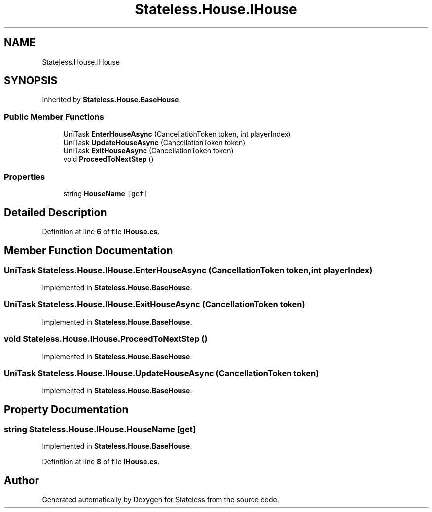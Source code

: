 .TH "Stateless.House.IHouse" 3 "Version 1.0.0" "Stateless" \" -*- nroff -*-
.ad l
.nh
.SH NAME
Stateless.House.IHouse
.SH SYNOPSIS
.br
.PP
.PP
Inherited by \fBStateless\&.House\&.BaseHouse\fP\&.
.SS "Public Member Functions"

.in +1c
.ti -1c
.RI "UniTask \fBEnterHouseAsync\fP (CancellationToken token, int playerIndex)"
.br
.ti -1c
.RI "UniTask \fBUpdateHouseAsync\fP (CancellationToken token)"
.br
.ti -1c
.RI "UniTask \fBExitHouseAsync\fP (CancellationToken token)"
.br
.ti -1c
.RI "void \fBProceedToNextStep\fP ()"
.br
.in -1c
.SS "Properties"

.in +1c
.ti -1c
.RI "string \fBHouseName\fP\fC [get]\fP"
.br
.in -1c
.SH "Detailed Description"
.PP 
Definition at line \fB6\fP of file \fBIHouse\&.cs\fP\&.
.SH "Member Function Documentation"
.PP 
.SS "UniTask Stateless\&.House\&.IHouse\&.EnterHouseAsync (CancellationToken token, int playerIndex)"

.PP
Implemented in \fBStateless\&.House\&.BaseHouse\fP\&.
.SS "UniTask Stateless\&.House\&.IHouse\&.ExitHouseAsync (CancellationToken token)"

.PP
Implemented in \fBStateless\&.House\&.BaseHouse\fP\&.
.SS "void Stateless\&.House\&.IHouse\&.ProceedToNextStep ()"

.PP
Implemented in \fBStateless\&.House\&.BaseHouse\fP\&.
.SS "UniTask Stateless\&.House\&.IHouse\&.UpdateHouseAsync (CancellationToken token)"

.PP
Implemented in \fBStateless\&.House\&.BaseHouse\fP\&.
.SH "Property Documentation"
.PP 
.SS "string Stateless\&.House\&.IHouse\&.HouseName\fC [get]\fP"

.PP
Implemented in \fBStateless\&.House\&.BaseHouse\fP\&.
.PP
Definition at line \fB8\fP of file \fBIHouse\&.cs\fP\&.

.SH "Author"
.PP 
Generated automatically by Doxygen for Stateless from the source code\&.
